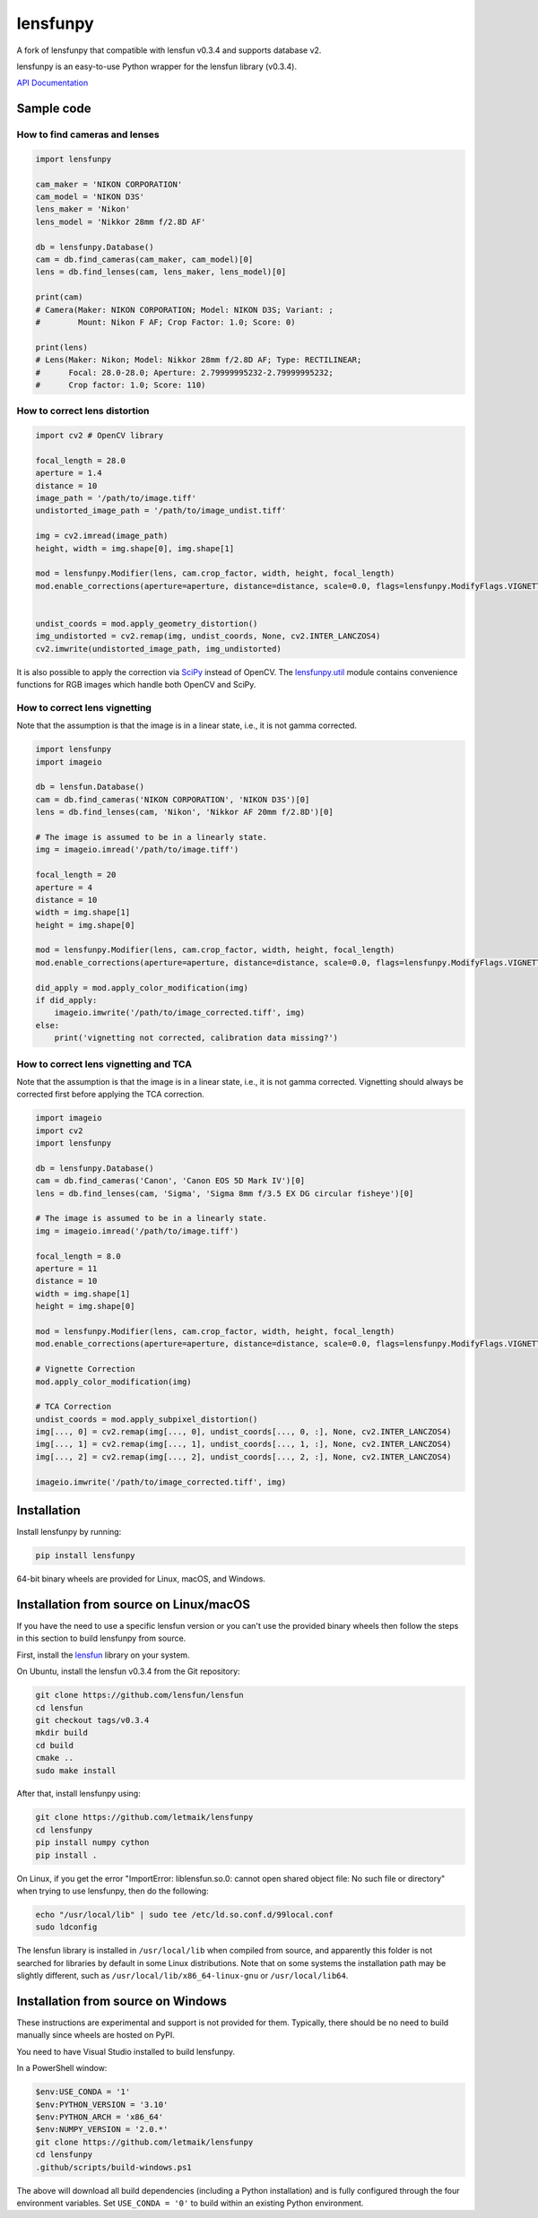 lensfunpy
=========

A fork of lensfunpy that compatible with lensfun v0.3.4 and supports database v2.

lensfunpy is an easy-to-use Python wrapper for the lensfun library (v0.3.4).

`API Documentation <https://letmaik.github.io/lensfunpy/api/>`_

Sample code
-----------

How to find cameras and lenses
~~~~~~~~~~~~~~~~~~~~~~~~~~~~~~

.. code-block:: python

    import lensfunpy

    cam_maker = 'NIKON CORPORATION'
    cam_model = 'NIKON D3S'
    lens_maker = 'Nikon'
    lens_model = 'Nikkor 28mm f/2.8D AF'

    db = lensfunpy.Database()
    cam = db.find_cameras(cam_maker, cam_model)[0]
    lens = db.find_lenses(cam, lens_maker, lens_model)[0]

    print(cam)
    # Camera(Maker: NIKON CORPORATION; Model: NIKON D3S; Variant: ; 
    #        Mount: Nikon F AF; Crop Factor: 1.0; Score: 0)

    print(lens)
    # Lens(Maker: Nikon; Model: Nikkor 28mm f/2.8D AF; Type: RECTILINEAR;
    #      Focal: 28.0-28.0; Aperture: 2.79999995232-2.79999995232; 
    #      Crop factor: 1.0; Score: 110)

How to correct lens distortion
~~~~~~~~~~~~~~~~~~~~~~~~~~~~~~

.. code-block:: python

    import cv2 # OpenCV library

    focal_length = 28.0
    aperture = 1.4
    distance = 10
    image_path = '/path/to/image.tiff'
    undistorted_image_path = '/path/to/image_undist.tiff'

    img = cv2.imread(image_path)
    height, width = img.shape[0], img.shape[1]

    mod = lensfunpy.Modifier(lens, cam.crop_factor, width, height, focal_length)
    mod.enable_corrections(aperture=aperture, distance=distance, scale=0.0, flags=lensfunpy.ModifyFlags.VIGNETTING | lensfunpy.ModifyFlags.TCA)
    

    undist_coords = mod.apply_geometry_distortion()
    img_undistorted = cv2.remap(img, undist_coords, None, cv2.INTER_LANCZOS4)
    cv2.imwrite(undistorted_image_path, img_undistorted)

It is also possible to apply the correction via `SciPy <http://www.scipy.org>`_ instead of OpenCV.
The `lensfunpy.util <https://letmaik.github.io/lensfunpy/api/lensfunpy.util.html>`_ module
contains convenience functions for RGB images which handle both OpenCV and SciPy.

How to correct lens vignetting
~~~~~~~~~~~~~~~~~~~~~~~~~~~~~~

Note that the assumption is that the image is in a linear state, i.e., it is not
gamma corrected.

.. code-block:: python

    import lensfunpy
    import imageio

    db = lensfun.Database()
    cam = db.find_cameras('NIKON CORPORATION', 'NIKON D3S')[0]
    lens = db.find_lenses(cam, 'Nikon', 'Nikkor AF 20mm f/2.8D')[0]

    # The image is assumed to be in a linearly state.
    img = imageio.imread('/path/to/image.tiff')

    focal_length = 20
    aperture = 4
    distance = 10
    width = img.shape[1]
    height = img.shape[0]

    mod = lensfunpy.Modifier(lens, cam.crop_factor, width, height, focal_length)
    mod.enable_corrections(aperture=aperture, distance=distance, scale=0.0, flags=lensfunpy.ModifyFlags.VIGNETTING | lensfunpy.ModifyFlags.TCA)

    did_apply = mod.apply_color_modification(img)
    if did_apply:
        imageio.imwrite('/path/to/image_corrected.tiff', img)
    else:
        print('vignetting not corrected, calibration data missing?')


How to correct lens vignetting and TCA
~~~~~~~~~~~~~~~~~~~~~~~~~~~~~~~~~~~~~~

Note that the assumption is that the image is in a linear state, i.e., it is not
gamma corrected. Vignetting should always be corrected first before applying the
TCA correction.

.. code-block:: python

    import imageio
    import cv2
    import lensfunpy

    db = lensfunpy.Database()
    cam = db.find_cameras('Canon', 'Canon EOS 5D Mark IV')[0]
    lens = db.find_lenses(cam, 'Sigma', 'Sigma 8mm f/3.5 EX DG circular fisheye')[0]

    # The image is assumed to be in a linearly state.
    img = imageio.imread('/path/to/image.tiff')

    focal_length = 8.0
    aperture = 11
    distance = 10
    width = img.shape[1]
    height = img.shape[0]

    mod = lensfunpy.Modifier(lens, cam.crop_factor, width, height, focal_length)
    mod.enable_corrections(aperture=aperture, distance=distance, scale=0.0, flags=lensfunpy.ModifyFlags.VIGNETTING | lensfunpy.ModifyFlags.TCA)

    # Vignette Correction
    mod.apply_color_modification(img)

    # TCA Correction
    undist_coords = mod.apply_subpixel_distortion()
    img[..., 0] = cv2.remap(img[..., 0], undist_coords[..., 0, :], None, cv2.INTER_LANCZOS4)
    img[..., 1] = cv2.remap(img[..., 1], undist_coords[..., 1, :], None, cv2.INTER_LANCZOS4)
    img[..., 2] = cv2.remap(img[..., 2], undist_coords[..., 2, :], None, cv2.INTER_LANCZOS4)

    imageio.imwrite('/path/to/image_corrected.tiff', img)

Installation
------------

Install lensfunpy by running:

.. code-block:: sh

    pip install lensfunpy

64-bit binary wheels are provided for Linux, macOS, and Windows.

Installation from source on Linux/macOS
---------------------------------------

If you have the need to use a specific lensfun version or you can't use the provided binary wheels
then follow the steps in this section to build lensfunpy from source.

First, install the lensfun_ library on your system.

On Ubuntu, install the lensfun v0.3.4 from the Git repository:

.. code-block:: sh

    git clone https://github.com/lensfun/lensfun
    cd lensfun
    git checkout tags/v0.3.4
    mkdir build
    cd build
    cmake ..
    sudo make install
    
After that, install lensfunpy using:

.. code-block:: sh

    git clone https://github.com/letmaik/lensfunpy
    cd lensfunpy
    pip install numpy cython
    pip install .
    
On Linux, if you get the error "ImportError: liblensfun.so.0: cannot open shared object file: No such file or directory"
when trying to use lensfunpy, then do the following:

.. code-block:: sh

    echo "/usr/local/lib" | sudo tee /etc/ld.so.conf.d/99local.conf
    sudo ldconfig

The lensfun library is installed in ``/usr/local/lib`` when compiled from source, and apparently this folder is not searched
for libraries by default in some Linux distributions.
Note that on some systems the installation path may be slightly different, such as ``/usr/local/lib/x86_64-linux-gnu``
or ``/usr/local/lib64``.

Installation from source on Windows
-----------------------------------

These instructions are experimental and support is not provided for them.
Typically, there should be no need to build manually since wheels are hosted on PyPI.

You need to have Visual Studio installed to build lensfunpy.

In a PowerShell window:

.. code-block:: sh

    $env:USE_CONDA = '1'
    $env:PYTHON_VERSION = '3.10'
    $env:PYTHON_ARCH = 'x86_64'
    $env:NUMPY_VERSION = '2.0.*'
    git clone https://github.com/letmaik/lensfunpy
    cd lensfunpy
    .github/scripts/build-windows.ps1

The above will download all build dependencies (including a Python installation)
and is fully configured through the four environment variables.
Set ``USE_CONDA = '0'`` to build within an existing Python environment.


.. _lensfun: https://lensfun.github.io/
